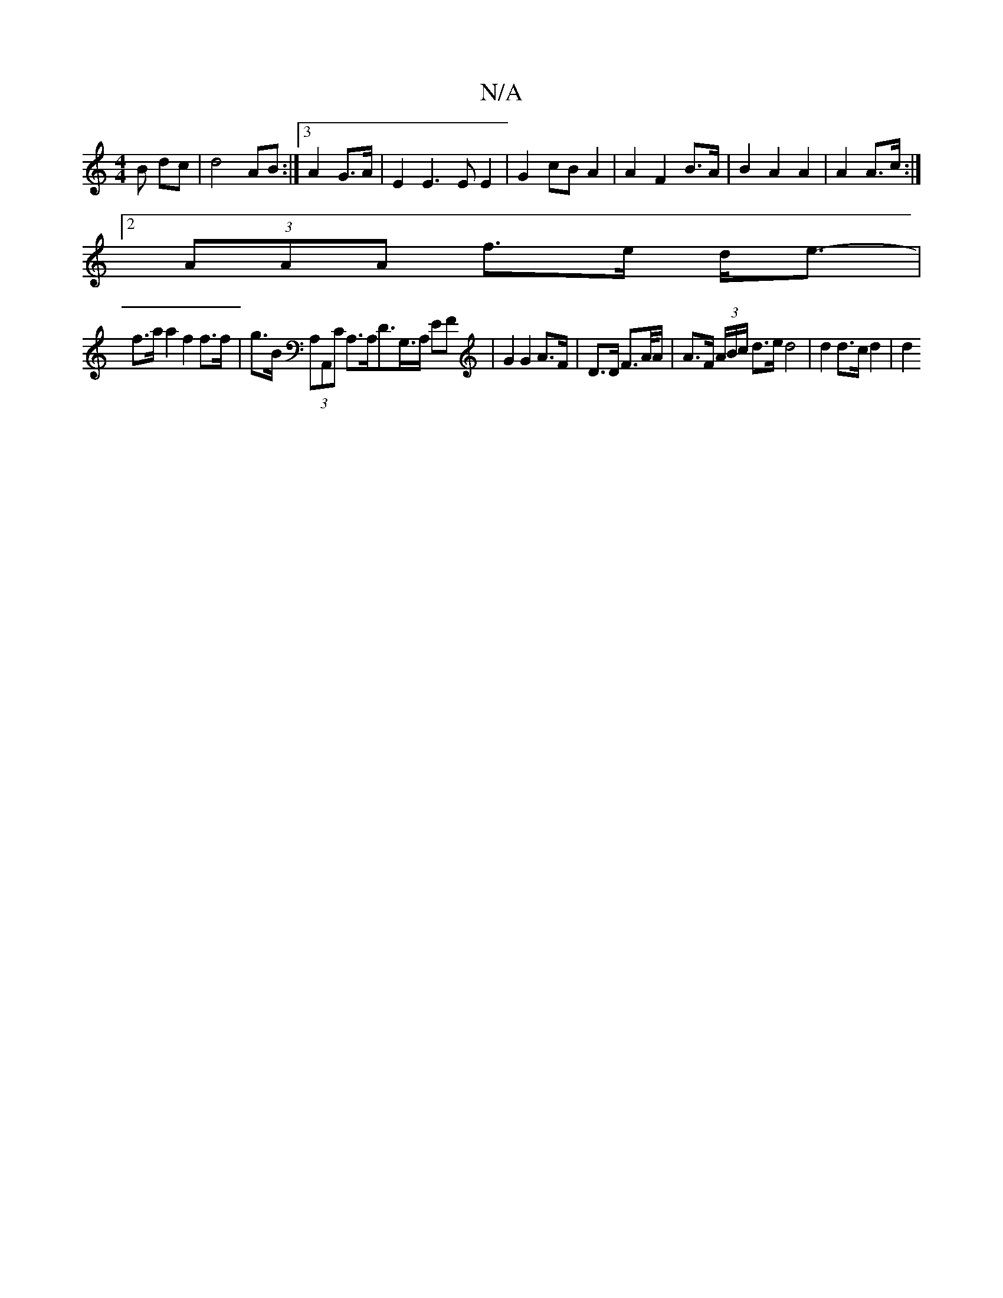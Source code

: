 X:1
T:N/A
M:4/4
R:N/A
K:Cmajor
>B dc | d4 AB:|3 A2 G>A | E2 E3E E2|G2 cB A2|A2 F2 B>A|B2 A2 A2|A2 A>c :|
[2 (3AAA f>e d<e- |
f>aa2 f2 f>f | g>B (3A,A,,C A,>A,d,>G,>A, EF | G2 G2 A>F | D>D F>A/A/ | A>F (3A/B/c/ d>e d4|d2 d>c d2 | d2